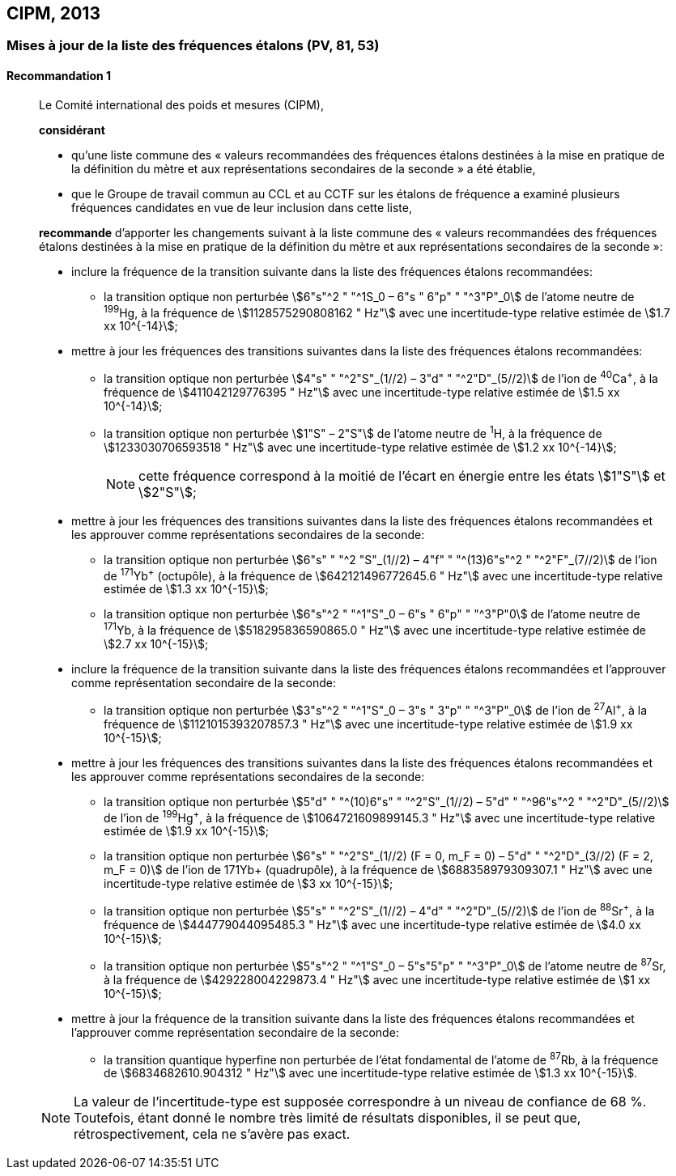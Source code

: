 [[cipm2013]]
== CIPM, 2013

[[cipm2013r1]]
=== Mises à jour de la liste des fréquences étalons (PV, 81, 53)

[[cipm2013r1r1]]
==== Recommandation 1
____

Le Comité international des poids et mesures (CIPM),

*considérant*

* qu’une liste commune des «&nbsp;valeurs recommandées des fréquences étalons destinées à la
mise en pratique de la définition du mètre et aux représentations secondaires de la
seconde&nbsp;» a été établie,

* que le Groupe de travail commun au CCL et au CCTF sur les étalons de fréquence a
examiné plusieurs fréquences candidates en vue de leur inclusion dans cette liste,

*recommande* d’apporter les changements suivant à la liste commune des «&nbsp;valeurs
recommandées des fréquences étalons destinées à la mise en pratique de la définition du mètre
et aux représentations secondaires de la seconde&nbsp;»:

* inclure la fréquence de la transition suivante dans la liste des fréquences étalons
recommandées:
** la transition optique non perturbée stem:[6"s"^2 " "^1S_0 – 6"s " 6"p" " "^3"P"_0] de l’atome neutre de ^199^Hg,
à la fréquence de stem:[1128575290808162 " Hz"] avec une incertitude-type relative estimée
de stem:[1.7 xx 10^{-14}];

* mettre à jour les fréquences des transitions suivantes dans la liste des fréquences étalons
recommandées:
** la transition optique non perturbée stem:[4"s" " "^2"S"_(1//2) – 3"d" " "^2"D"_(5//2)] de l’ion de ^40^Ca^+^,
à la fréquence de stem:[411042129776395 " Hz"] avec une incertitude-type relative estimée
de stem:[1.5 xx 10^{-14}];
** la transition optique non perturbée stem:[1"S" – 2"S"] de l’atome neutre de ^1^H, à la fréquence
de stem:[1233030706593518 " Hz"] avec une incertitude-type relative estimée de
stem:[1.2 xx 10^{-14}];
+
NOTE: cette fréquence correspond à la moitié de l’écart en énergie entre les états stem:[1"S"] et stem:[2"S"];

* mettre à jour les fréquences des transitions suivantes dans la liste des fréquences étalons
recommandées et les approuver comme représentations secondaires de la seconde:
** la transition optique non perturbée stem:[6"s" " "^2 "S"_(1//2) – 4"f" " "^(13)6"s"^2 " "^2"F"_(7//2)] de l’ion de ^171^Yb^+^ (octupôle),
à la fréquence de stem:[642121496772645.6 " Hz"] avec une incertitude-type relative
estimée de stem:[1.3 xx 10^{-15}];
** la transition optique non perturbée stem:[6"s"^2 " "^1"S"_0 – 6"s " 6"p" " "^3"P"0] de l’atome neutre de ^171^Yb,
à la fréquence de stem:[518295836590865.0 " Hz"] avec une incertitude-type relative
estimée de stem:[2.7 xx 10^{-15}];

* inclure la fréquence de la transition suivante dans la liste des fréquences étalons
recommandées et l’approuver comme représentation secondaire de la seconde:
** la transition optique non perturbée stem:[3"s"^2 " "^1"S"_0 – 3"s " 3"p" " "^3"P"_0] de l’ion de ^27^Al^+^, à la fréquence
de stem:[1121015393207857.3 " Hz"] avec une incertitude-type relative estimée de
stem:[1.9 xx 10^{-15}];

* mettre à jour les fréquences des transitions suivantes dans la liste des fréquences étalons
recommandées et les approuver comme représentations secondaires de la seconde:
** la transition optique non perturbée stem:[5"d" " "^(10)6"s" " "^2"S"_(1//2) – 5"d" " "^96"s"^2 " "^2"D"_(5//2)] de l’ion de ^199^Hg^+^,
à la fréquence de stem:[1064721609899145.3 " Hz"] avec une incertitude-type relative
estimée de stem:[1.9 xx 10^{-15}];
** la transition optique non perturbée stem:[6"s" " "^2"S"_(1//2) (F = 0, m_F = 0) – 5"d" " "^2"D"_(3//2) (F = 2, m_F = 0)] de
l’ion de 171Yb+ (quadrupôle), à la fréquence de stem:[688358979309307.1 " Hz"] avec une
incertitude-type relative estimée de stem:[3 xx 10^{-15}];
** la transition optique non perturbée stem:[5"s" " "^2"S"_(1//2) – 4"d" " "^2"D"_(5//2)] de l’ion de ^88^Sr^+^, à la fréquence
de stem:[444779044095485.3 " Hz"] avec une incertitude-type relative estimée de
stem:[4.0 xx 10^{-15}];
** la transition optique non perturbée stem:[5"s"^2 " "^1"S"_0 – 5"s"5"p" " "^3"P"_0] de l’atome neutre de ^87^Sr, à la
fréquence de stem:[429228004229873.4 " Hz"] avec une incertitude-type relative estimée de
stem:[1 xx 10^{-15}];

* mettre à jour la fréquence de la transition suivante dans la liste des fréquences étalons
recommandées et l’approuver comme représentation secondaire de la seconde:
** la transition quantique hyperfine non perturbée de l’état fondamental de l’atome de
^87^Rb, à la fréquence de stem:[6834682610.904312 " Hz"] avec une incertitude-type
relative estimée de stem:[1.3 xx 10^{-15}].

NOTE: La valeur de l’incertitude-type est supposée correspondre à un niveau de confiance
de 68 %. Toutefois, étant donné le nombre très limité de résultats disponibles, il se peut que,
rétrospectivement, cela ne s’avère pas exact.
____